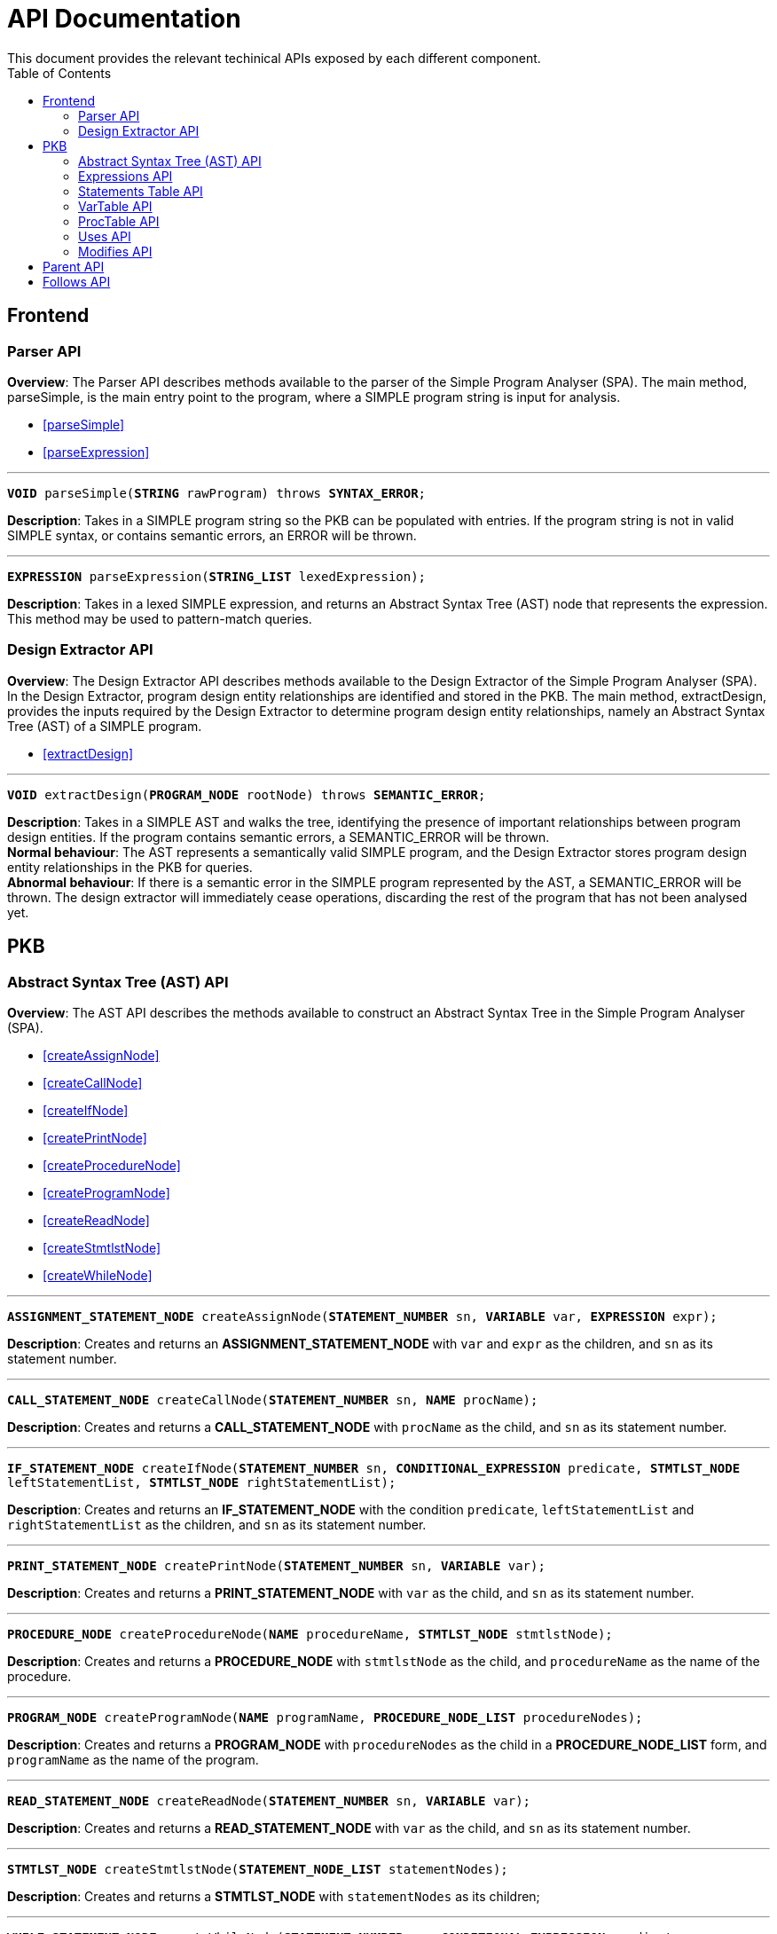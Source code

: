 = API Documentation
:toc:
This document provides the relevant techinical APIs exposed by each different component.

== Frontend
=== Parser API
*Overview*: The Parser API describes methods available to the parser of the Simple Program
Analyser (SPA). The main method, parseSimple, is the main entry point to the program,
where a SIMPLE program string is input for analysis.

* <<parseSimple>>
* <<parseExpression>>

'''

[#parseSimple]
`*VOID* parseSimple(*STRING* rawProgram) throws *SYNTAX_ERROR*;`

*Description*: Takes in a SIMPLE program string so the PKB can be populated with entries.
If the program string is not in valid SIMPLE syntax, or contains semantic errors,
an ERROR will be thrown. +

'''

[#parseExpression]
`*EXPRESSION* parseExpression(*STRING_LIST* lexedExpression);`

**Description**: Takes in a lexed SIMPLE expression, and returns an Abstract Syntax Tree (AST)
node that represents the expression. This method may be used to pattern-match queries.

=== Design Extractor API
*Overview*: The Design Extractor API describes methods available to the Design
Extractor of the Simple Program Analyser (SPA). In the Design Extractor, program
design entity relationships are identified and stored in the PKB. The main method,
extractDesign, provides the inputs required by the Design Extractor to determine
program design entity relationships, namely an Abstract Syntax Tree (AST) of a
SIMPLE program.

* <<extractDesign>>

'''

[#extractDesign]
`*VOID* extractDesign(*PROGRAM_NODE* rootNode) throws *SEMANTIC_ERROR*;`

*Description*: Takes in a SIMPLE AST and walks the tree, identifying the presence of
important relationships between program design entities. If the program contains
semantic errors, a SEMANTIC_ERROR will be thrown. +
*Normal behaviour*: The AST represents a semantically valid SIMPLE program, and the
Design Extractor stores program design entity relationships in the PKB for queries. +
*Abnormal behaviour*: If there is a semantic error in the SIMPLE program represented
by the AST, a SEMANTIC_ERROR will be thrown. The design extractor will immediately
cease operations, discarding the rest of the program that has not been analysed yet.

== PKB

=== Abstract Syntax Tree (AST) API
*Overview*: The AST API describes the methods available to construct an Abstract Syntax Tree
in the Simple Program Analyser (SPA).

* <<createAssignNode>>
* <<createCallNode>>
* <<createIfNode>>
* <<createPrintNode>>
* <<createProcedureNode>>
* <<createProgramNode>>
* <<createReadNode>>
* <<createStmtlstNode>>
* <<createWhileNode>>

'''

[#createAssignNode]
`*ASSIGNMENT_STATEMENT_NODE* createAssignNode(*STATEMENT_NUMBER* sn, *VARIABLE* var, *EXPRESSION* expr);`

*Description*: Creates and returns an *ASSIGNMENT_STATEMENT_NODE* with `var` and `expr` as the children,
and `sn` as its statement number.

'''

[#createCallNode]
`*CALL_STATEMENT_NODE* createCallNode(*STATEMENT_NUMBER* sn, *NAME* procName);`

*Description*: Creates and returns a *CALL_STATEMENT_NODE* with `procName` as the child,
and `sn` as its statement number.

'''

[#createIfNode]
`*IF_STATEMENT_NODE* createIfNode(*STATEMENT_NUMBER* sn, *CONDITIONAL_EXPRESSION* predicate,
*STMTLST_NODE* leftStatementList, *STMTLST_NODE* rightStatementList);`

*Description*: Creates and returns an *IF_STATEMENT_NODE* with the condition `predicate`,
`leftStatementList` and `rightStatementList` as the children,
and `sn` as its statement number.

'''

[#createPrintNode]
`*PRINT_STATEMENT_NODE* createPrintNode(*STATEMENT_NUMBER* sn, *VARIABLE* var);`

*Description*: Creates and returns a *PRINT_STATEMENT_NODE* with `var` as the child,
and `sn` as its statement number.

'''

[#createProcedureNode]
`*PROCEDURE_NODE* createProcedureNode(*NAME* procedureName, *STMTLST_NODE* stmtlstNode);`

*Description*: Creates and returns a *PROCEDURE_NODE* with `stmtlstNode` as the child,
and `procedureName` as the name of the procedure.

'''

[#createProgramNode]
`*PROGRAM_NODE* createProgramNode(*NAME* programName, *PROCEDURE_NODE_LIST* procedureNodes);`

*Description*: Creates and returns a *PROGRAM_NODE* with `procedureNodes` as the child in a
*PROCEDURE_NODE_LIST* form, and `programName` as the name of the program.

'''

[#createReadNode]
`*READ_STATEMENT_NODE* createReadNode(*STATEMENT_NUMBER* sn, *VARIABLE* var);`

*Description*: Creates and returns a *READ_STATEMENT_NODE* with `var` as the child,
and `sn` as its statement number.

'''

[#createStmtlstNode]
`*STMTLST_NODE* createStmtlstNode(*STATEMENT_NODE_LIST* statementNodes);`

*Description*: Creates and returns a *STMTLST_NODE* with `statementNodes` as its children;

'''

[#createWhileNode]
`*WHILE_STATEMENT_NODE* createWhileNode(*STATEMENT_NUMBER* sn, *CONDITIONAL_EXPRESSION* predicate,
*STMTLST_NODE* statementList);`

*Description*: Creates and returns an *WHILE_STATEMENT_NODE* with the condition `predicate`,
`statementList` as its children, and `sn` as its statement number.

=== Expressions API
*Overview*: The Expressions API describes the methods available to create Expression representations
in the Simple Program Analyser (SPA).

* <<createAndExpr>>
* <<createDivExpr>>
* <<createEqExpr>>
* <<createGtExpr>>
* <<createGteExpr>>
* <<createLtExpr>>
* <<createLteExpr>>
* <<createMinusExpr>>
* <<createModExpr>>
* <<createNotExpr>>
* <<createOrExpr>>
* <<createPlusExpr>>
* <<createRefExpr>>
* <<createTimesExpr>>

[#createAndExpr]
`*AND_EXPRESSION* createAndExpr(*EXPRESSION* leftExpr, *EXPRESSION* rightExpr);`

*Description*: Creates and returns an *AND_EXPRESSION* where the truthy value depends on
both `leftExpr` and the `rightExpr`.

'''

[#createDivExpr]
`*ARITHMETIC_EXPRESSION* createDivExpr(*EXPRESSION* leftExpr, *EXPRESSION* rightExpr);`

*Description*: Creates and returns an *ARITHMETIC_EXPRESSION* where the `leftExpr` is divided
by the `rightExpr`.

'''

[#createEqExpr]
`*RELATIONAL_EXPRESSION* createGtExpr(*EXPRESSION* leftRelFactor, *EXPRESSION* rightRelFactor);`

*Description*: Creates and returns a *RELATIONAL_EXPRESSION* where the `leftRelFactor` is equal
to the `rightRelFactor`.

'''

[#createGtExpr]
`*RELATIONAL_EXPRESSION* createGtExpr(*EXPRESSION* leftRelFactor, *EXPRESSION* rightRelFactor);`

*Description*: Creates and returns a *RELATIONAL_EXPRESSION* where the `leftRelFactor` is greater
than the `rightRelFactor`.

'''

[#createGteExpr]
`*RELATIONAL_EXPRESSION* createGteExpr(*EXPRESSION* leftRelFactor, *EXPRESSION* rightRelFactor);`

*Description*: Creates and returns a *RELATIONAL_EXPRESSION* where the `leftRelFactor` is greater
than or equals to the `rightRelFactor`.

'''

[#createLtExpr]
`*RELATIONAL_EXPRESSION* createLtExpr(*EXPRESSION* leftRelFactor, *EXPRESSION* rightRelFactor);`

*Description*: Creates and returns a *RELATIONAL_EXPRESSION* where the `leftRelFactor` is lesser
than the `rightRelFactor`.

'''

[#createLteExpr]
*`RELATIONAL_EXPRESSION* createLteExpr(*EXPRESSION* leftRelFactor, *EXPRESSION* rightRelFactor);`

*Description*: Creates and returns a *RELATIONAL_EXPRESSION* where the `leftRelFactor` is lesser
than or equals to the `rightRelFactor`.

'''

[#createMinusExpr]
`*ARITHMETIC_EXPRESSION* createMinusExpr(*EXPRESSION* leftExpr, *EXPRESSION* rightExpr);`

*Description*: Creates and returns an *ARITHMETIC_EXPRESSION* where the `leftExpr` is divided
by the `rightExpr`.

'''

[#createModExpr]
`*ARITHMETIC_EXPRESSION* createModExpr(*EXPRESSION* leftExpr, *EXPRESSION* rightExpr);`

*Description*: Creates and returns an *ARITHMETIC_EXPRESSION* where the `leftExpr` is mod
by the `rightExpr`.

'''

[#createNotExpr]
`*NOT_EXPRESSION* createNotExpr(*CONDITIONAL_EXPRESSION* expr);`

*Description*: Creates and returns an *NOT_EXPRESSION* with the negated value of `expr`.

'''

[#createOrExpr]
`*OR_EXPRESSION* createOrExpr(*CONDITIONAL_EXPRESSION* leftExpr, *CONDITIONAL_EXPRESSION* rightExpr);`

*Description*: Creates and returns an *OR_EXPRESSION* where the truthy value depends on
either `leftExpr` or the `rightExpr`.

'''

[#createPlusExpr]
`*ARITHMETIC_EXPRESSION* createPlusExpr(*EXPRESSION* leftExpr, *EXPRESSION* rightExpr);`

*Description*: Creates and returns an *ARITHMETIC_EXPRESSION* where the `leftExpr` is added
to the `rightExpr`.

'''

[#createRefExpr]
`*REFERENCE_EXPRESSION* createRefExpr(*BASIC_DATA_TYPE* basicData);`

*Description*: Creates and returns a *REFERENCE_EXPRESSION* based on `basicData`.

'''

[#createTimesExpr]
`*ARITHMETIC_EXPRESSION* createTimesExpr(*EXPRESSION* leftExpr, *EXPRESSION* rightExpr);`

*Description*: Creates and returns an  *ARITHMETIC_EXPRESSION* where the `leftExpr` is multiplied
with the `rightExpr`.


=== Statements Table API
*Overview*: The Statements Table API describes the methods available to extract information
related to statements.

* <<getAllStatements>>
* <<getStatementFromIndex>>
* <<getStatementsForConstants>>
* <<getStatementsPatternMatching>>
* <<insertIntoStatementTable>>

'''

[#getAllStatements]
`*STATEMENT_LIST* getAllStatements(*DESIGN_ENT_STMT_NAME* stmtType);`

*Description*: Returns a *STATEMENT_LIST* of all the statements in the Statements Table.

'''

[#getStatementFromIndex]
`*STATEMENT* getStatementFromIndex(*INTEGER* index);`

*Description*: Returns the *STATEMENT* with the corresponding `index`.

'''

[#getStatementsForConstants]
`*STATEMENT_LIST* getStatementsForConstant(*INTEGER* constant);`

*Description*: Returns a *STATEMENT_LIST* with all the statements that contains `constant`.

'''
[#getStatementsPatternMatching]
`*STATEMENT_LIST* getStatementsPatternMatching(*NODE* astNode, *BOOLEAN* allowBefore,
*BOOLEAN* allowAfter, *DESIGN_ENT_STMT_NAME* stmtType);`

*Description*: // TODO

'''

[#insertIntoStatementTable]
`*VOID* insertIntoStatementTable(*STATEMENT* statement, *INTEGER* lineNumber);`

*Description*: Inserts a *STATEMENT* `statement` with is corresponding `lineNumber`
into the Statements Table.

=== VarTable API
*Overview*: The VarTable API describes the methods available to extract information
related to variables in the processed SIMPLE program.

* <<getAllVariables>>
* <<getIndexFromVariable>>
* <<getVariableIndex>>
* <<insertIntoVariableTable>>

'''

[#getAllVariables]
`*VARIABLE_LIST* getAllVariables();`

*Description*: Returns a *VARIABLE_LIST* of all variables stored in the VarTable.

'''

[#getIndexFromVariable]
`*INTEGER* getIndexFromVariable(*VARIABLE* var);`

*Description*: Returns the *INTEGER* key of `var` in the VarTable.

'''

[#getVariableIndex]
`*VARIABLE* getVariableIndex(*INTEGER* index);`

*Description*: Returns the *VARIABLE* with `index` as its key in the VarTable.
If no there is no such `index`, the function throws an *INVALID_INDEX_ERROR*.

'''

[#insertIntoVariableTable]
`*INTEGER* insertIntoVariableTable(*VARIABLE* var);`

*Description*: Inserts the *VARIABLE* `var` into VarTable. Returns the index that `var`
is stored at in the VarTable.

=== ProcTable API
*Overview*: The ProcTable API describes the methods available to extract information
related to procedures in the processed SIMPLE program.

* <<getAllProcedures>>
* <<getProcedureIndex>>
* <<getProcedureFromIndex>>
* <<insertIntoProcedureTable>>

'''

[#getAllProcedures]
`*PROCEDURE_LIST* getAllProcedures();`

*Description*: Returns a *PROCEDURE_LIST* of all procedures stored in the ProcTable.

'''

[#getProcedureIndex]
`*INTEGER* getProcedureIndex(*PROCEDURE* proc);`

*Description*: Returns the *INTEGER* key of `proc` in the ProcTable.

'''

[#getProcedureFromIndex]
`*PROCEDURE* getProcedureFromIndex(*INTEGER* index);`

*Description*: Returns the *PROCEDURE* with `index` as its key in the ProcTable.
If no there is no such `index`, the function throws an *INVALID_INDEX_ERROR*.

'''

[#insertIntoProcedureTable]
`*INTEGER* insertIntoVariableTable(*VARIABLE* var);`

*Description*: Inserts the *VARIABLE* `var` into VarTable. Returns the index that `var`
is stored at in the VarTable.

=== Uses API
*Overview*: The Uses API describes the methods available to extract information
related to the Uses relationships in the processed SIMPLE program.

* <<addUsesRelationships>>
* <<checkIfProcedureUses>>
* <<checkIfStatementUses>>
* <<getAllUsesProcedures>>
* <<getAllUsesStatements>>
* <<getAllUsesVariables>>
* <<getUsesProcedures>>
* <<getUsesStatements>>
* <<getUsesVariablesFromStatement>>
* <<getUsesVariablesFromProcedure>>

'''

[#addUsesRelationships]
`*VOID* addUsesRelationships(*STATEMENT*/*PROCEDURE* stmt, *VARIABLE_LIST* varList);`

*Description*: Adds all Uses relationships in `stmt`  // TODO don't understand what this function is suppose to do

'''

[#checkIfProcedureUses]
`(*OPTIONAL*)*PROCEDURE* checkIfProcedureUses(*STRING* proc, *STRING* var);`

*Description*: Returns *PROCEDURE* if `proc` uses `var`, or an empty *OPTIONAL* if
it does not.

'''

[#checkIfStatementUses]
`(*OPTIONAL*)*STATEMENT* checkIfStatementUses(*INTEGER* stmt, *STRING* var);`

*Description*: Returns `*STATEMENT*` if `stmt` uses `var`, or an empty *OPTIONAL* if
it does not.

'''

[#getAllUsesProcedures]
`*STRING_LIST* getAllUsesProcedures();`

Description: // TODO is STRING_LIST = PROCECURE_LIST?

'''

[#getAllUsesStatements]
`*INTEGER_LIST* getAllUsesStatements(*STATEMENT_TYPE* stmtType);`

Description: // TODO is INTEGER_LIST = STMT_LIST?

'''

[#getAllUsesVariables]
`*VARIABLE_LIST* getAllUsesVariables();`

Description: Returns a *VARIABLE_LIST* of all variables that are used in the SIMPLE program.

'''

[#getUsesProcedures]
`*PROCEDURE_LIST* getUsesProcedures(*VARIABLE* var);`

*Description*: // TODO

'''

[#getUsesStatements]
`*INTEGER_LIST* getUsesStatements(*VARIABLE* var, *STATEMENT_TYPE* stmtType);`

*Description*: // TODO

'''

[#getUsesVariablesFromStatement]
`*VARIABLE_LIST* getUsesVariablesFromStatement(*INTEGER* stmt);`

*Description*: // TODO should it be INTEGER or STATEMENT?

'''

[#getUsesVariablesFromProcedure]
`*VARIABLE_LIST* getUsesVariablesFromProcedure(*PROCEDURE* proc);`

*Description*: Returns a *VARIABLE_LIST* of variables that were used
in `proc`.

=== Modifies API
*Overview*: The Modifies API describes the methods exposed by Modifies Table to insert and
extract information related to the Modifies relationships in the processed SIMPLE program.

* <<addModifiesRelationships>>
* <<checkIfProcedureModifies>>
* <<checkIfStatementModifies>>
* <<getAllModifiesProcedures>>
* <<getAllModifiesStatements>>
* <<getAllModifiesVariables>>
* <<getModifiesProcedures>>
* <<getModifiesStatements>>
* <<getModifiesVariablesForProcedure>>
* <<getVariablesModifiedByStatement>>

'''

[#addModifiesRelationships]
`VOID addModifiesRelationships(INTEGER stmt, VARIABLE_LIST var);`

Description: Add all variables in VARIABLES_LIST `var` that are modified in `stmt`
to the Modifies Table.

'''

[#checkIfProcedureModifies]
`(OPTIONAL)PROCEDURE checkIfProcedureModifies(STRING proc, STRING var);`

Description: Returns the PROCEDURE if `proc` modifies `var`, else return nothing.

'''

[#checkIfStatementModifies]
`(OPTIONAL)STATEMENT checkIfStatementModifies(INTEGER stmt, STRING var);`

Description: Returns the STATEMENT if `stmt` modifies `var`, else return nothing.

'''

[#getAllModifiesProcedures]
`PROCEDURE_LIST getAllModifiesProcedures();`

Description: Returns a PROCEDURE_LIST of all PROCEDURE that modifies.

'''

[#getAllModifiesStatements]
`STATEMENT_LIST getAllModifiesStatements(STATEMENT_TYPE stmtType);`

Description: Returns a STATEMENT_LIST of all STATEMENT that modifies.

'''

[#getAllModifiesVariables]
`VARIABLE_LIST getAllModifiesVariables(STATEMENT_TYPE stmtType);`

Description: Returns a VARIABLE_LIST of all VARIABLE that are modified by
STATEMENT of STATEMENT_TYPE.

'''

[#getModifiesProcedures]
`PROCEDURE_LIST getModifiesProcedures(VARIABLE var);`

Description: Returns a PROCEDURE_LIST of all PROCEDURE that modifies VARIABLE `var`.

'''

[#getModifiesStatements]
`STATEMENT_LIST getModifiesStatements(VARIABLE var, STATEMENT_TYPE stmtType) ;`

Description: Returns a STATEMENT_LIST of all STATEMENT of STATEMENT_TYPE, that
modifies VARIABLE `var`.

'''

[#getModifiesVariablesForProcedure]
`VARIABLE_LIST getModifiesVariablesForProcedure(PROCEDURE proc);`

Description: Returns a VARIABLE_LIST of all VARIABLE that are modified
by PROCEDURE `proc`.

'''

[#getVariablesModifiedByStatement]
`VARIABLE_LIST getVariablesModifiedByStatement(INTEGER stmt);`

Description: Returns a VARIABLE_LIST of all VARIABLE that are modified by
`stmt`.

== Parent API
*Overview*: The Parent API describes the methods exposed by Parent Table to insert and
extract information related to the Parent relationships in the processed SIMPLE program.

* <<addParentRelationships>>
* <<addParentRelationshipsStar>>
* <<checkIfParentHolds>>
* <<getAllChildStatements>>
* <<getAllChildStatementsStar>>
* <<getAllParentStatements>>
* <<getAllParentStatementsStar>>
* <<getAllParentStatementsTyped>>
* <<getAllParentStatementsTypedStar>>
* <<getChildStatement>>
* <<getParentStatement>>

'''

[#addParentRelationships]
`VOID addParentRelationships(INTEGER parent, INTEGER child);`

Description: Adds a Parent relationship between `parent` and `child` into
the Parent Table.

'''

[#addParentRelationshipsStar]
`VOID addParentRelationshipsStar(INTEGER parent, INTEGER_LIST children);`

Description: // TODO

'''

[#checkIfParentHolds]
`(OPTIONAL)STATEMENT checkIfParentHolds(INTEGER parent, INTEGER child);`

Description: Returns the STATEMENT if there is a Parent relationship
between `parent` and `child`, else return empty.

'''

[#getAllChildStatements]
`STATEMENT_LIST getAllChildStatements(INTEGER parent, STATEMENT_TYPE stmtType);`

Description: Returns a STATEMENT_LIST of all child STATEMENT of `parent`. Child
STATEMENT are of STATEMENT_TYPE `stmtType`.

'''

[#getAllChildStatementsStar]
`STATEMENT_LIST getAllChildStatementsStar(INTEGER parent, STATEMENT_TYPE stmtType);`

Description: Returns a STATEMENT_LIST of all transitive child STATEMENT of `parent`.
Child STATEMENT are of STATEMENT_TYPE `stmtType`.

'''

[#getAllParentStatements]
`STATEMENT_LIST getAllParentStatements(INTEGER child, STATEMENT_TYPE stmtType);`

Description: // TODO return STATEMENT_LIST or STATEMENT?
'''

[#getAllParentStatementsStar]
`STATEMENT_LIST getAllParentStatements(INTEGER child, STATEMENT_TYPE stmtType);`

Description: Returns a STATEMENT_LIST of all transitive Parent of `child`. Parents
are of STATEMENT_TYPE `stmtType`.

'''

[#getAllParentStatementsTyped]
`STATEMENT_LIST getAllParentStatementsTyped(STATEMENT_TYPE stmtTypeOfParent,
STATEMENT_TYPE stmtTypeOfChild);`

Description: Returns a STATEMENT_LIST of all Parents that are of STATEMENT_TYPE
`stmtTypeOfParent`, with a child of STATEMENT_TYPE `stmtTypeOfChild`.

'''

[#getAllParentStatementsTypedStar]
`STATEMENT_LIST getAllParentStatementsTypedStar(STATEMENT_TYPE stmtTypeOfParent,
STATEMENT_TYPE stmtTypeOfChild);`

Description: Returns a STATEMENT_LIST of all Parents that are of STATEMENT_TYPE
`stmtTypeOfParent`, with a transitive child of STATEMENT_TYPE `stmtTypeOfChild`.

'''

[#getChildStatement]
`STATEMENT_LIST getChildStatement(INTEGER parent);`

Description: Returns a STATEMENT_LIST of all child STATEMENT of `parent`.

'''

[#getParentStatement]
`STATEMENT getParentStatement(INTEGER child);`

Description: Returns the Parent STATEMENT of `child`.

== Follows API

